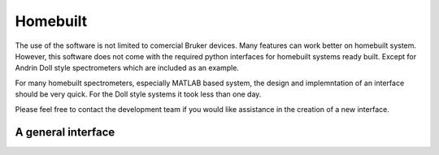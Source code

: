Homebuilt
==========

The use of the software is not limited to comercial Bruker devices. Many
features can work better on homebuilt system. However, this software does not 
come with the required python interfaces for homebuilt systems ready built.
Except for Andrin Doll style spectrometers which are included as an example. 

For many homebuilt spectrometers, especially MATLAB based system, the design 
and implemntation of an interface should be very quick. For the Doll style
systems it took less than one day.

Please feel free to contact the development team if you would like assistance 
in the creation of a new interface.

A general interface
--------------------